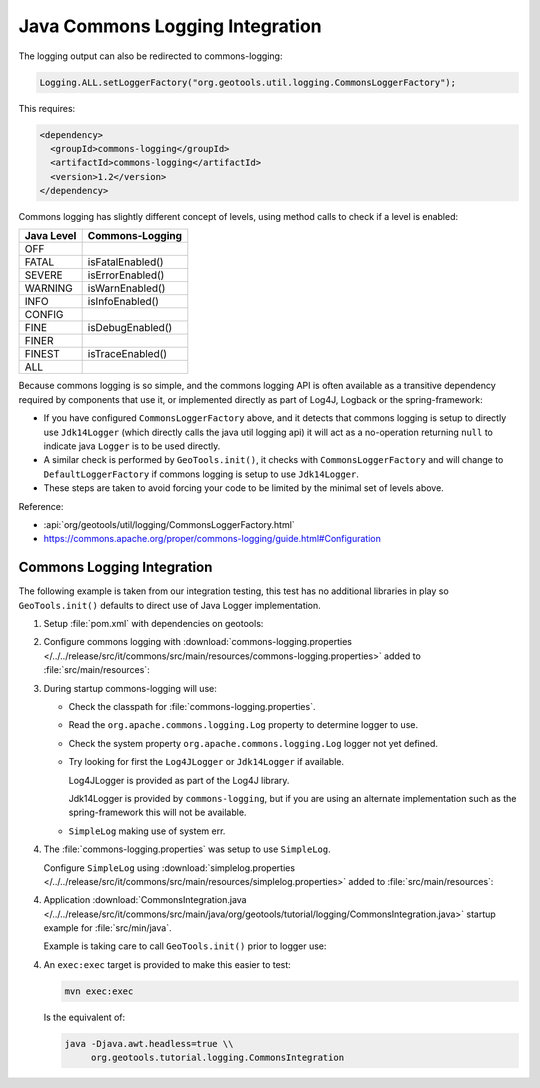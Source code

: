 Java Commons Logging Integration
^^^^^^^^^^^^^^^^^^^^^^^^^^^^^^^^

The logging output can also be redirected to commons-logging:

.. code-block:: java

   Logging.ALL.setLoggerFactory("org.geotools.util.logging.CommonsLoggerFactory");

This requires:

.. code-block:: xml

   <dependency>
     <groupId>commons-logging</groupId>
     <artifactId>commons-logging</artifactId>
     <version>1.2</version>
   </dependency>

Commons logging has slightly different concept of levels, using method calls to check if a level is enabled:

============= ================
Java Level	Commons-Logging
============= ================
OFF           
FATAL         isFatalEnabled()
SEVERE        isErrorEnabled()
WARNING       isWarnEnabled()
INFO          isInfoEnabled()
CONFIG        
FINE          isDebugEnabled()
FINER         
FINEST        isTraceEnabled()
ALL           
============= ================

Because commons logging is so simple, and the commons logging API is often available as a transitive
dependency required by components that use it, or implemented directly as part of Log4J, Logback or
the spring-framework:

* If you have configured ``CommonsLoggerFactory`` above, and it detects that commons logging is setup to directly use ``Jdk14Logger`` (which directly calls the java util logging api) it will act as a no-operation returning ``null`` to indicate java ``Logger`` is to be used directly.

* A similar check is performed by ``GeoTools.init()``, it checks with ``CommonsLoggerFactory`` and will change to ``DefaultLoggerFactory`` if commons logging is setup to use ``Jdk14Logger``.

* These steps are taken to avoid forcing your code to be limited by the minimal set of levels above.

Reference:

* :api:`org/geotools/util/logging/CommonsLoggerFactory.html`
* https://commons.apache.org/proper/commons-logging/guide.html#Configuration

Commons Logging Integration
'''''''''''''''''''''''''''

The following example is taken from our integration testing, this test has no additional libraries in play so ``GeoTools.init()`` defaults to direct use of Java Logger implementation.

1. Setup :file:`pom.xml` with dependencies on geotools:

   .. literalinclude:: /../../release/src/it/commons/pom.xml
      :language: xml
      
2. Configure commons logging with :download:`commons-logging.properties </../../release/src/it/commons/src/main/resources/commons-logging.properties>` added to :file:`src/main/resources`:
   
   .. literalinclude:: /../../release/src/it/commons/src/main/resources/commons-logging.properties
      :language: xml

3. During startup commons-logging will use:

   * Check the classpath for :file:`commons-logging.properties`.
   
   * Read the ``org.apache.commons.logging.Log`` property to determine logger to use.
     
   * Check the system property ``org.apache.commons.logging.Log`` logger not yet defined.
   
   * Try looking for first the ``Log4JLogger`` or ``Jdk14Logger`` if available.
     
     Log4JLogger is provided as part of the Log4J library.
     
     Jdk14Logger is provided by ``commons-logging``, but if you are using an alternate implementation such as the spring-framework this will not be available.

   * ``SimpleLog`` making use of system err.
   

4. The :file:`commons-logging.properties` was setup to use ``SimpleLog``.

   Configure ``SimpleLog`` using :download:`simplelog.properties </../../release/src/it/commons/src/main/resources/simplelog.properties>` added to :file:`src/main/resources`:
   
   .. literalinclude:: /../../release/src/it/commons/src/main/resources/simplelog.properties
      :language: xml

4. Application :download:`CommonsIntegration.java </../../release/src/it/commons/src/main/java/org/geotools/tutorial/logging/CommonsIntegration.java>` startup example for :file:`src/min/java`.

   Example is taking care to call ``GeoTools.init()`` prior to logger use:
   
   .. literalinclude:: /../../release/src/it/commons/src/main/java/org/geotools/tutorial/logging/CommonsIntegration.java
      :language: java

4. An ``exec:exec`` target is provided to make this easier to test:

   .. code-block::
      
      mvn exec:exec
   
   Is the equivalent of: 
   
   .. code-block::
       
      java -Djava.awt.headless=true \\
           org.geotools.tutorial.logging.CommonsIntegration
           